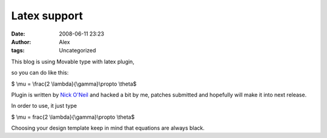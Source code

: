 Latex support
#############
:date: 2008-06-11 23:23
:author: Alex
:tags: Uncategorized

This blog is using Movable type with latex plugin, 

.. raw:: html

   <div>

so you can do like this:

.. raw:: html

   </div>

.. raw:: html

   <div>

$ \\mu = \\frac{2 \\lambda}{\\gamma}\\propto \\theta$

.. raw:: html

   </div>

.. raw:: html

   <div>

.. raw:: html

   <div>

.. raw:: html

   </div>

.. raw:: html

   <div>

Plugin is written by \ `Nick O'Neil`_ and hacked a bit by me, patches
submitted and hopefully will make it into next release.

.. raw:: html

   </div>

.. raw:: html

   <div>

.. raw:: html

   </div>

.. raw:: html

   </div>

.. raw:: html

   </p>

In order to use, it just type

.. raw:: html

   <div>

$ \\mu = frac{2 \\lambda}{\\gamma}\\propto \\theta$ 

.. raw:: html

   </div>

.. raw:: html

   <div>

.. raw:: html

   </div>

.. raw:: html

   <div>

Choosing your design template keep in mind that equations are always
black.

.. raw:: html

   </div>

.. raw:: html

   </p>

.. _Nick O'Neil: http://plugins.movabletype.org/latex/
